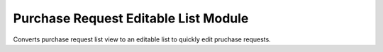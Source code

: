 Purchase Request Editable List Module
#####################################

Converts purchase request list view to an editable list to quickly edit pruchase requests.
